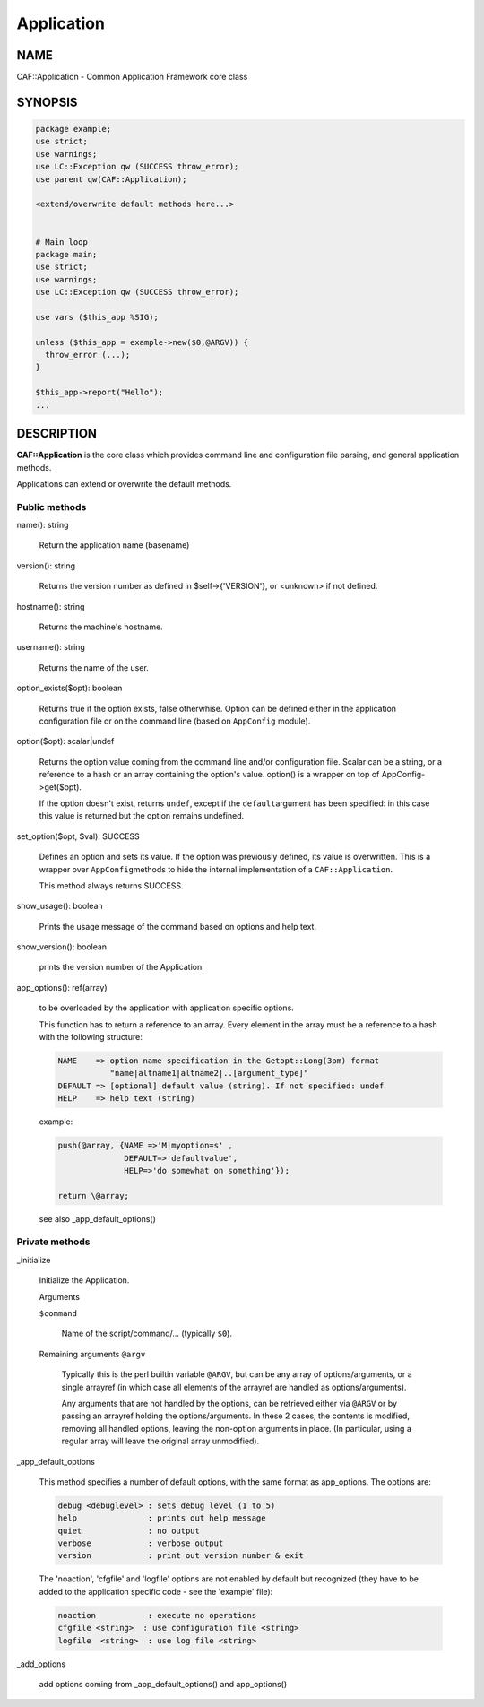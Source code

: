 
###########
Application
###########

.. highlight:: perl


****
NAME
****


CAF::Application - Common Application Framework core class


********
SYNOPSIS
********



.. code-block:: perl

   package example;
   use strict;
   use warnings;
   use LC::Exception qw (SUCCESS throw_error);
   use parent qw(CAF::Application);
 
   <extend/overwrite default methods here...>
 
 
   # Main loop
   package main;
   use strict;
   use warnings;
   use LC::Exception qw (SUCCESS throw_error);
 
   use vars ($this_app %SIG);
 
   unless ($this_app = example->new($0,@ARGV)) {
     throw_error (...);
   }
 
   $this_app->report("Hello");
   ...



***********
DESCRIPTION
***********


\ **CAF::Application**\  is the core class which provides command line and
configuration file parsing, and general application methods.

Applications can extend or overwrite the default methods.

Public methods
==============



name(): string
 
 Return the application name (basename)
 


version(): string
 
 Returns the version number as defined in $self->{'VERSION'}, or
 <unknown> if not defined.
 


hostname(): string
 
 Returns the machine's hostname.
 


username(): string
 
 Returns the name of the user.
 


option_exists($opt): boolean
 
 Returns true if the option exists, false otherwhise. Option can be
 defined either in the application configuration file or on the
 command line (based on \ ``AppConfig``\  module).
 


option($opt): scalar|undef
 
 Returns the option value coming from the command line and/or
 configuration file. Scalar can be a string, or a reference to a hash
 or an array containing the option's value. option() is a wrapper
 on top of AppConfig->get($opt).
 
 If the option doesn't exist, returns \ ``undef``\ , except if the \ ``default``\ 
 argument has been specified: in this case this value is returned but
 the option remains undefined.
 


set_option($opt, $val): SUCCESS
 
 Defines an option and sets its value. If the option was previously
 defined, its value is overwritten. This is a wrapper over \ ``AppConfig``\ 
 methods to hide the internal implementation of a \ ``CAF::Application``\ .
 
 This method always returns SUCCESS.
 


show_usage(): boolean
 
 Prints the usage message of the command based on options and help text.
 


show_version(): boolean
 
 prints the version number of the Application.
 


app_options(): ref(array)
 
 to be overloaded by the application with application specific options.
 
 This function has to return a reference to an array.
 Every element in the array must be a reference to a hash with the
 following structure:
 
 
 .. code-block:: perl
 
   NAME    => option name specification in the Getopt::Long(3pm) format
              "name|altname1|altname2|..[argument_type]"
   DEFAULT => [optional] default value (string). If not specified: undef
   HELP    => help text (string)
 
 
 example:
 
 
 .. code-block:: perl
 
   push(@array, {NAME =>'M|myoption=s' ,
                 DEFAULT=>'defaultvalue',
                 HELP=>'do somewhat on something'});
  
   return \@array;
 
 
 see also _app_default_options()
 



Private methods
===============



_initialize
 
 Initialize the Application.
 
 Arguments
 
 
 \ ``$command``\ 
  
  Name of the script/command/... (typically \ ``$0``\ ).
  
 
 
 Remaining arguments \ ``@argv``\ 
  
  Typically this is the perl builtin variable \ ``@ARGV``\ ,
  but can be any array of options/arguments,
  or a single arrayref (in which case all elements
  of the arrayref are handled as options/arguments).
  
  Any arguments that are not handled by the options,
  can be retrieved either via \ ``@ARGV``\  or by passing
  an arrayref holding the options/arguments.
  In these 2 cases, the contents is modified,
  removing all handled options, leaving the
  non-option arguments in place.
  (In particular, using a regular array
  will leave the original array unmodified).
  
 
 


_app_default_options
 
 This method specifies a number of default options, with the
 same format as app_options. The options are:
 
 
 .. code-block:: perl
 
    debug <debuglevel> : sets debug level (1 to 5)
    help               : prints out help message
    quiet              : no output
    verbose            : verbose output
    version            : print out version number & exit
 
 
 The 'noaction', 'cfgfile' and 'logfile' options are not enabled
 by default but recognized (they have to be added to the application
 specific code - see the 'example' file):
 
 
 .. code-block:: perl
 
    noaction           : execute no operations
    cfgfile <string>  : use configuration file <string>
    logfile  <string>  : use log file <string>
 
 


_add_options
 
 add options coming from _app_default_options() and app_options()
 




